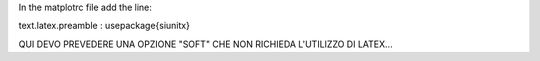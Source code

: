 

In the matplotrc file add the line:

text.latex.preamble : \usepackage{siunitx}



QUI DEVO PREVEDERE UNA OPZIONE "SOFT" CHE NON RICHIEDA L'UTILIZZO DI LATEX...
